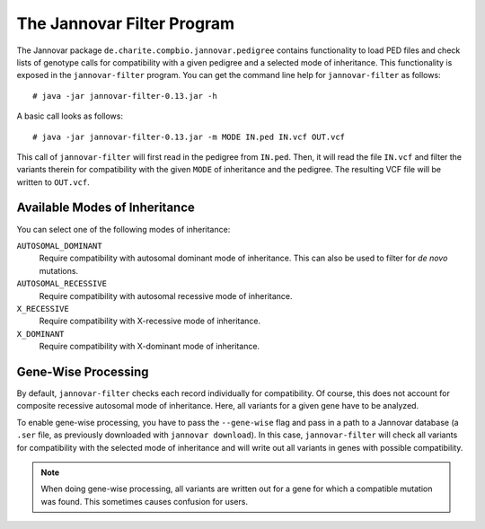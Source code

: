 .. _jannovar_filter:

The Jannovar Filter Program
===========================

The Jannovar package ``de.charite.compbio.jannovar.pedigree`` contains functionality to load PED files and check lists of genotype calls for compatibility with a given pedigree and a selected mode of inheritance.
This functionality is exposed in the ``jannovar-filter`` program.
You can get the command line help for ``jannovar-filter`` as follows:

::

    # java -jar jannovar-filter-0.13.jar -h

A basic call looks as follows:

::

    # java -jar jannovar-filter-0.13.jar -m MODE IN.ped IN.vcf OUT.vcf

This call of ``jannovar-filter`` will first read in the pedigree from ``IN.ped``.
Then, it will read the file ``IN.vcf`` and filter the variants therein for compatibility with the given ``MODE`` of inheritance and the pedigree.
The resulting VCF file will be written to ``OUT.vcf``.

Available Modes of Inheritance
------------------------------

You can select one of the following modes of inheritance:

``AUTOSOMAL_DOMINANT``
  Require compatibility with autosomal dominant mode of inheritance.
  This can also be used to filter for *de novo* mutations.

``AUTOSOMAL_RECESSIVE``
  Require compatibility with autosomal recessive mode of inheritance.

``X_RECESSIVE``
  Require compatibility with X-recessive mode of inheritance.

``X_DOMINANT``
  Require compatibility with X-dominant mode of inheritance.

Gene-Wise Processing
--------------------

By default, ``jannovar-filter`` checks each record individually for compatibility.
Of course, this does not account for composite recessive autosomal mode of inheritance.
Here, all variants for a given gene have to be analyzed.

To enable gene-wise processing, you have to pass the ``--gene-wise`` flag and pass in a path to a Jannovar database (a ``.ser`` file, as previously downloaded with ``jannovar download``).
In this case, ``jannovar-filter`` will check all variants for compatibility with the selected mode of inheritance and will write out all variants in genes with possible compatibility.

.. note::

    When doing gene-wise processing, all variants are written out for a gene for which a compatible mutation was found.
    This sometimes causes confusion for users.
